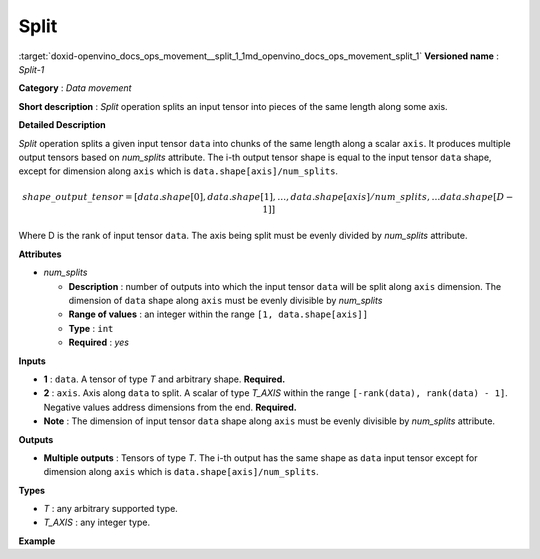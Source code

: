 .. index:: pair: page; Split
.. _doxid-openvino_docs_ops_movement__split_1:


Split
=====

:target:`doxid-openvino_docs_ops_movement__split_1_1md_openvino_docs_ops_movement_split_1` **Versioned name** : *Split-1*

**Category** : *Data movement*

**Short description** : *Split* operation splits an input tensor into pieces of the same length along some axis.

**Detailed Description**

*Split* operation splits a given input tensor ``data`` into chunks of the same length along a scalar ``axis``. It produces multiple output tensors based on *num_splits* attribute. The i-th output tensor shape is equal to the input tensor ``data`` shape, except for dimension along ``axis`` which is ``data.shape[axis]/num_splits``.

.. math::

	shape\_output\_tensor = [data.shape[0], data.shape[1], \dotsc , data.shape[axis]/num\_splits, \dotsc data.shape[D-1]]

Where D is the rank of input tensor ``data``. The axis being split must be evenly divided by *num_splits* attribute.

**Attributes**

* *num_splits*
  
  * **Description** : number of outputs into which the input tensor ``data`` will be split along ``axis`` dimension. The dimension of ``data`` shape along ``axis`` must be evenly divisible by *num_splits*
  
  * **Range of values** : an integer within the range ``[1, data.shape[axis]]``
  
  * **Type** : ``int``
  
  * **Required** : *yes*

**Inputs**

* **1** : ``data``. A tensor of type *T* and arbitrary shape. **Required.**

* **2** : ``axis``. Axis along ``data`` to split. A scalar of type *T_AXIS* within the range ``[-rank(data), rank(data) - 1]``. Negative values address dimensions from the end. **Required.**

* **Note** : The dimension of input tensor ``data`` shape along ``axis`` must be evenly divisible by *num_splits* attribute.

**Outputs**

* **Multiple outputs** : Tensors of type *T*. The i-th output has the same shape as ``data`` input tensor except for dimension along ``axis`` which is ``data.shape[axis]/num_splits``.

**Types**

* *T* : any arbitrary supported type.

* *T_AXIS* : any integer type.

**Example**

.. ref-code-block:: cpp

	<layer id="1" type="Split" ...>
	    <data num_splits="3" />
	    <input>
	        <port id="0">       <!-- some data -->
	            <dim>6</dim>
	            <dim>12</dim>
	            <dim>10</dim>
	            <dim>24</dim>
	        </port>
	        <port id="1">       <!-- axis: 1 -->
	        </port>
	    </input>
	    <output>
	        <port id="2">
	            <dim>6</dim>
	            <dim>4</dim>
	            <dim>10</dim>
	            <dim>24</dim>
	        </port>
	        <port id="3">
	            <dim>6</dim>
	            <dim>4</dim>
	            <dim>10</dim>
	            <dim>24</dim>
	        </port>
	        <port id="4">
	            <dim>6</dim>
	            <dim>4</dim>
	            <dim>10</dim>
	            <dim>24</dim>
	        </port>
	    </output>
	</layer>

